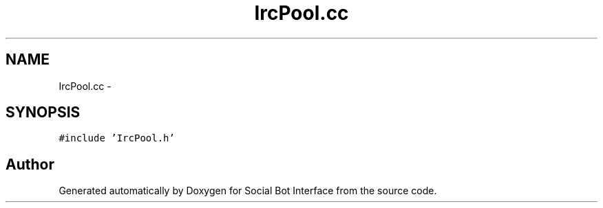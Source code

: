 .TH "IrcPool.cc" 3 "Mon Jun 23 2014" "Version 0.1" "Social Bot Interface" \" -*- nroff -*-
.ad l
.nh
.SH NAME
IrcPool.cc \- 
.SH SYNOPSIS
.br
.PP
\fC#include 'IrcPool\&.h'\fP
.br

.SH "Author"
.PP 
Generated automatically by Doxygen for Social Bot Interface from the source code\&.
